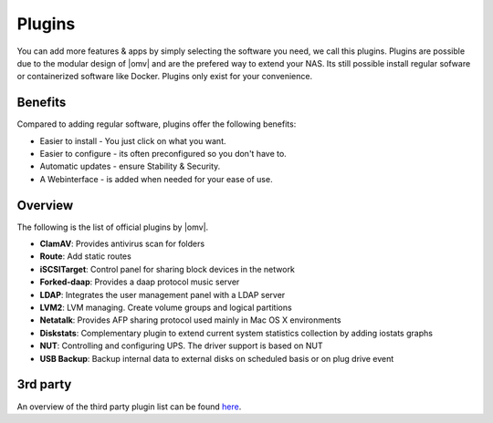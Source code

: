 Plugins
=======

You can add more features & apps by simply selecting the software you need, we
call this plugins. Plugins are possible due to the modular design of |omv| and
are the prefered way to extend your NAS. Its still possible install regular
sofware or containerized software like Docker. Plugins only exist for your
convenience.

Benefits
--------

Compared to adding regular software, plugins offer the following benefits:

* Easier to install - You just click on what you want.
* Easier to configure - its often preconfigured so you don't have to.
* Automatic updates - ensure Stability & Security.
* A Webinterface - is added when needed for your ease of use.

Overview
--------

The following is the list of official plugins by |omv|.

* **ClamAV**: Provides antivirus scan for folders
* **Route**: Add static routes
* **iSCSITarget**: Control panel for sharing block devices in the network
* **Forked-daap**: Provides a daap protocol music server
* **LDAP**: Integrates the user management panel with a LDAP server
* **LVM2**: LVM managing. Create volume groups and logical partitions
* **Netatalk**: Provides AFP sharing protocol used mainly in Mac OS X environments
* **Diskstats**: Complementary plugin to extend current system statistics collection by adding iostats graphs
* **NUT**: Controlling and configuring UPS. The driver support is based on NUT
* **USB Backup**: Backup internal data to external disks on scheduled basis or on plug drive event

.. _plugin_3rd_party:

3rd party
---------

An overview of the third party plugin list can be found `here <http://www.omv-extras.org/>`_.
